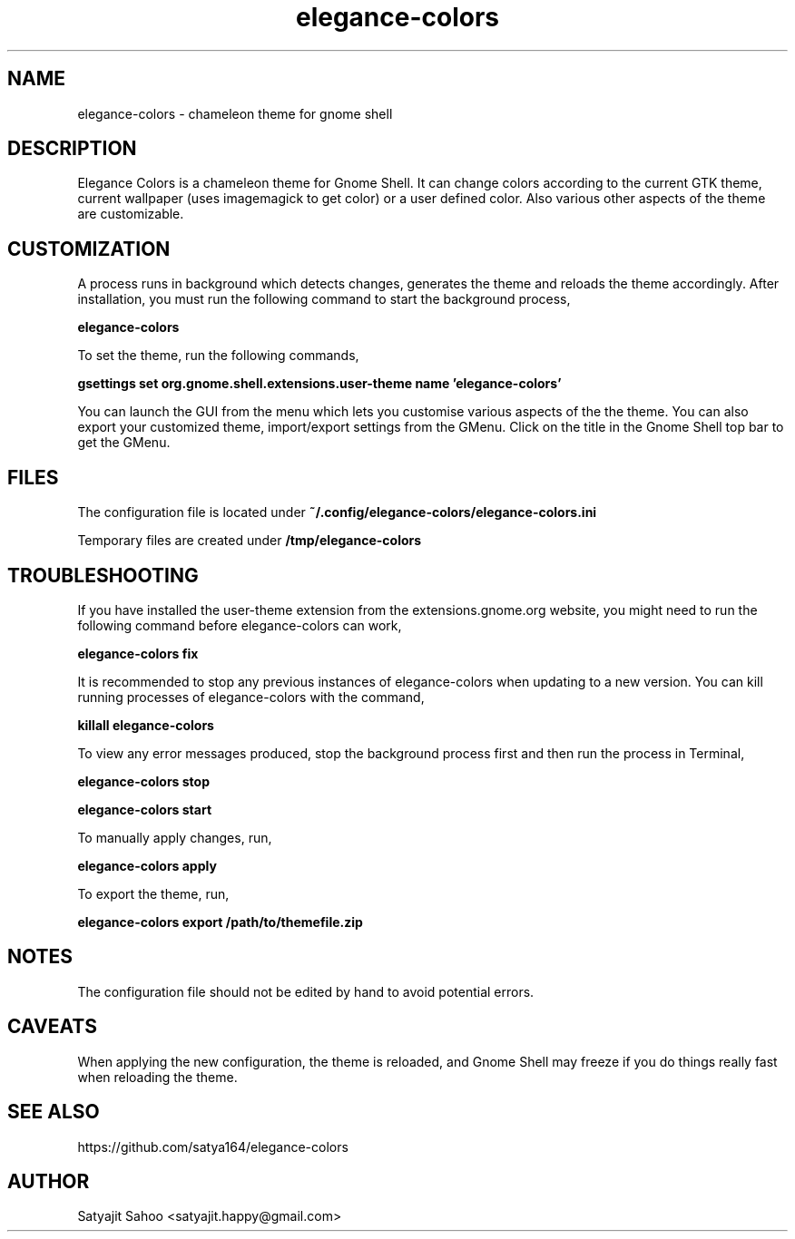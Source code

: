 .TH "elegance-colors" 1 "12-07-2012" elegance-colors

.SH NAME
elegance-colors \- chameleon theme for gnome shell

.SH DESCRIPTION
Elegance Colors is a chameleon theme for Gnome Shell. It can change colors according to the current GTK theme, current wallpaper (uses imagemagick to get color) or a user defined color. Also various other aspects of the theme are customizable.

.SH CUSTOMIZATION
A process runs in background which detects changes, generates the theme and reloads the theme accordingly. After installation, you must run the following command to start the background process,

.B elegance-colors

To set the theme, run the following commands,

.B gsettings set org.gnome.shell.extensions.user-theme name 'elegance-colors'

You can launch the GUI from the menu which lets you customise various aspects of the the theme. You can also export your customized theme, import/export settings from the GMenu. Click on the title in the Gnome Shell top bar to get the GMenu.

.SH FILES

The configuration file is located under
.B ~/.config/elegance-colors/elegance-colors.ini

Temporary files are created under
.B /tmp/elegance-colors

.SH TROUBLESHOOTING
If you have installed the user-theme extension from the extensions.gnome.org website, you might need to run the following command before elegance-colors can work,

.B elegance-colors fix

It is recommended to stop any previous instances of elegance-colors when updating to a new version. You can kill running processes of elegance-colors with the command,

.B killall elegance-colors

To view any error messages produced, stop the background process first and then run the process in Terminal,

.B elegance-colors stop

.B elegance-colors start

To manually apply changes, run,

.B elegance-colors apply

To export the theme, run,

.B elegance-colors export /path/to/themefile.zip

.SH NOTES
The configuration file should not be edited by hand to avoid potential errors.

.SH CAVEATS
When applying the new configuration, the theme is reloaded, and Gnome Shell may freeze if you do things really fast when reloading the theme.

.SH SEE ALSO
https://github.com/satya164/elegance-colors

.SH AUTHOR
Satyajit Sahoo <satyajit.happy@gmail.com>
